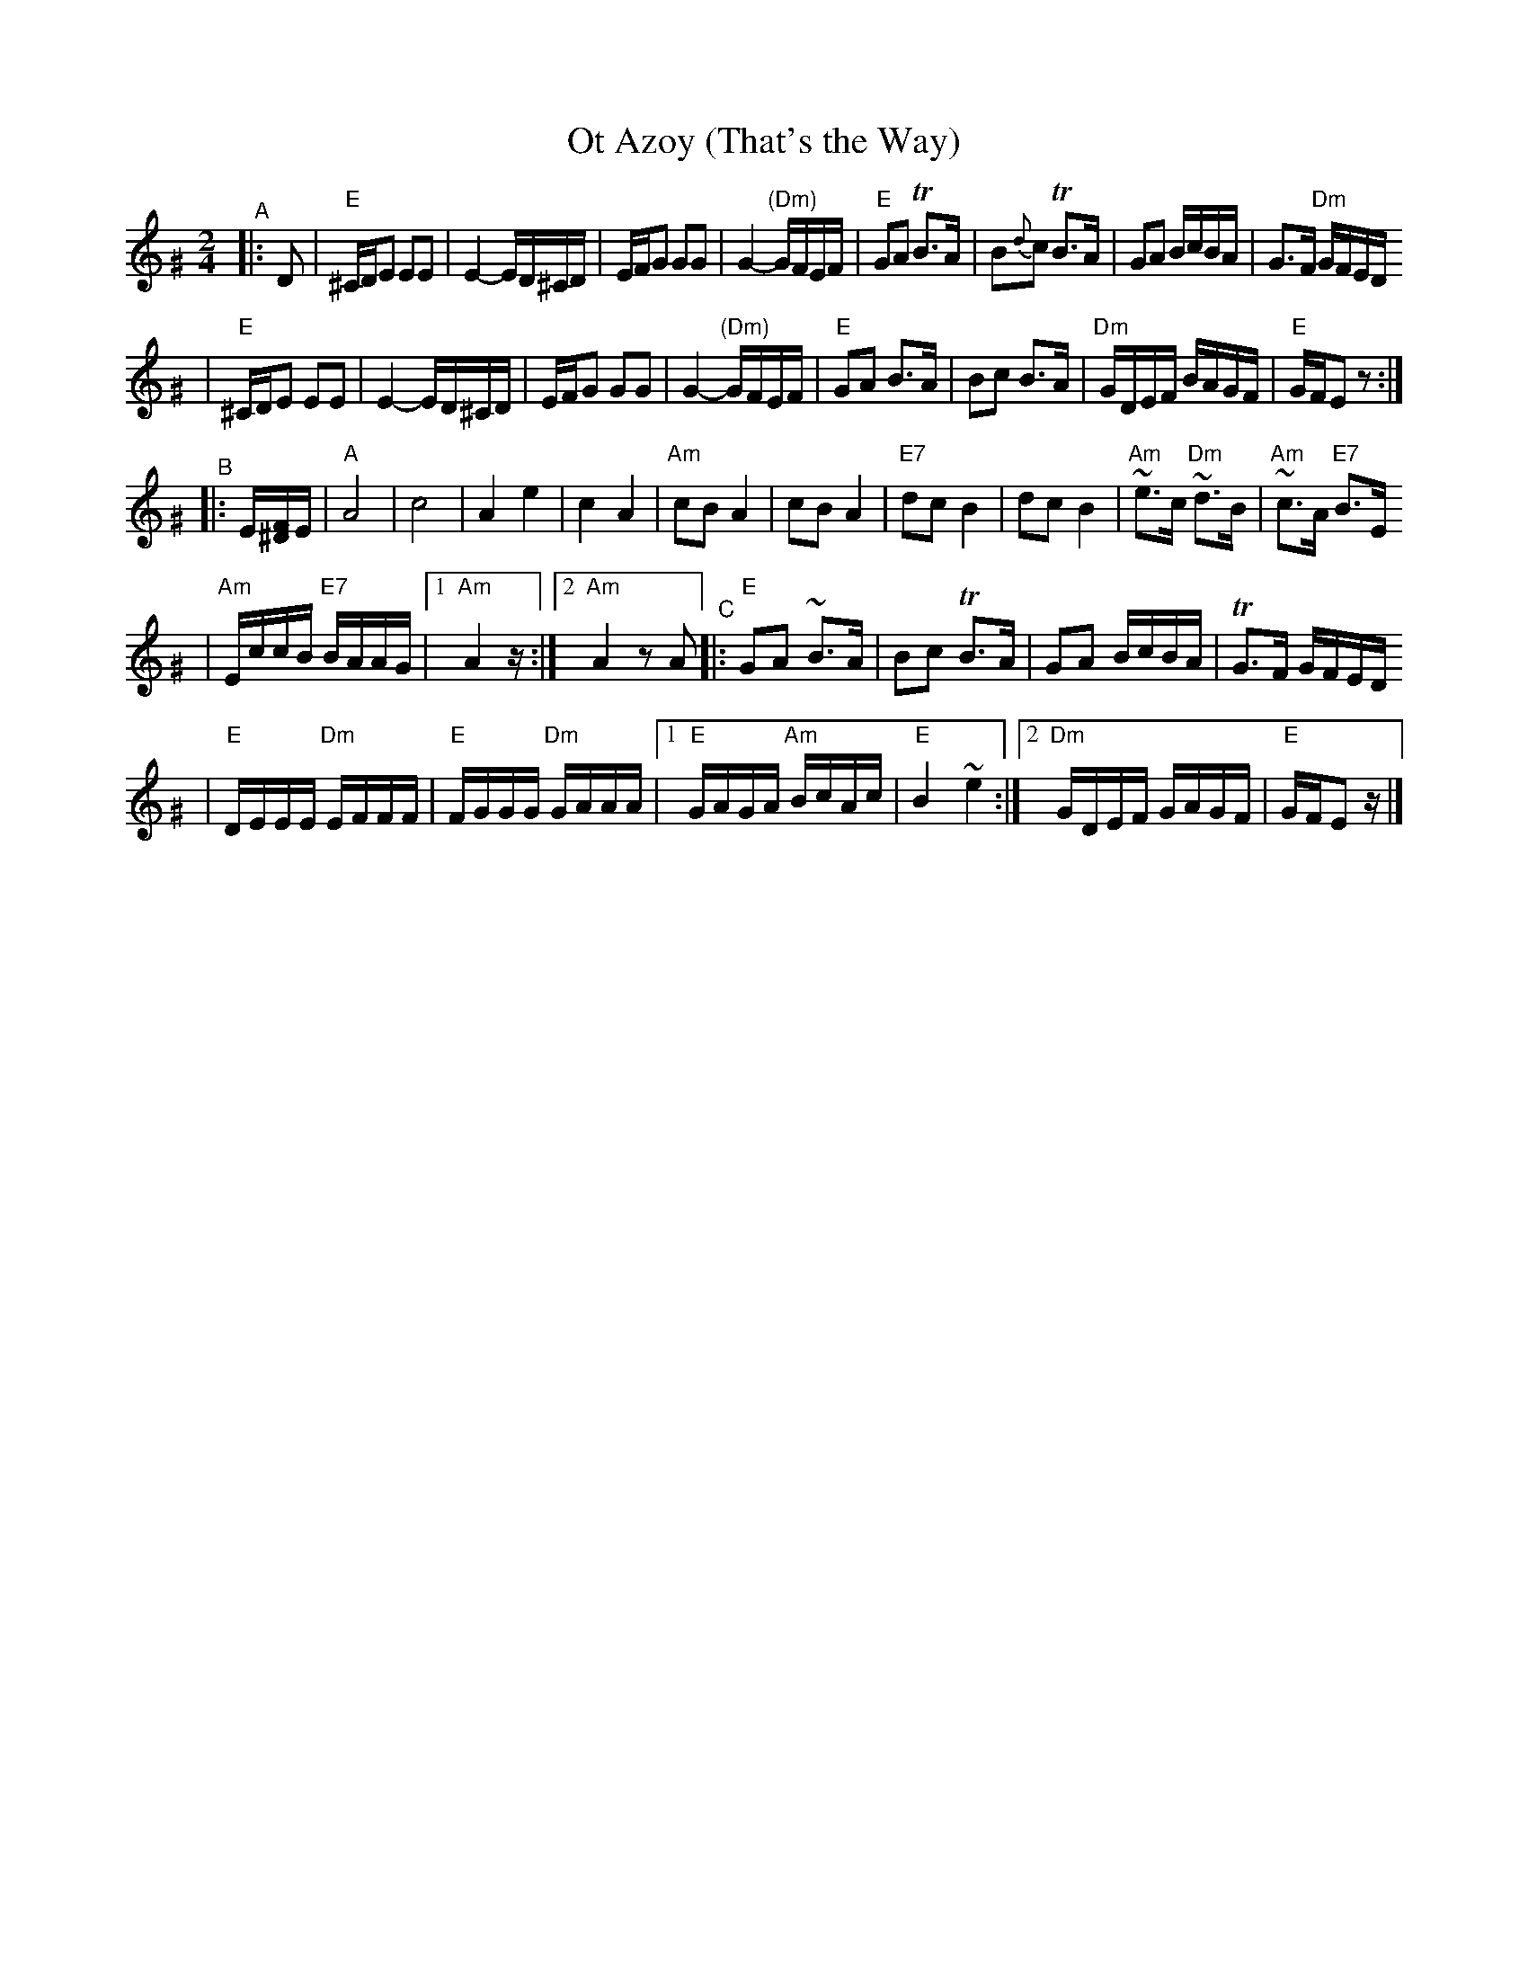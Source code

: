 X: 498
T: Ot Azoy (That's the Way)
S: Shloimke Beckerman (1889-1974)
R: khosidl
N: From several transcriptions and people's playing
M: 2/4
L: 1/16
%%staffsep 40
%%vocalspace 0
K: Ephr^G
"^A"\
|: D2 \
| "E"^CDE2 E2E2 | E4- ED^CD | EFG2 G2G2 | G4- "(Dm)"GFEF \
| "E"G2A2 TB3A | B2{d}c2 TB3A | G2A2 BcBA | G3F "Dm"GFED
| "E"^CDE2 E2E2 | E4- ED^CD | EFG2 G2G2 | G4- "(Dm)"GFEF \
| "E"G2A2 B3A | B2c2 B3A | "Dm"GDEF BAGF | "E"GFE2 z2 :|
"^B"\
|: E[F^D]E \
| "A"A8 | c8 | A4 e4 | c4 A4 \
| "Am"c2B2 A4 | c2B2 A4 | "E7"d2c2 B4 | d2c2 B4 \
| "Am"~e3c "Dm"~d3B | "Am"~c3A "E7"B3E
%w: | | | | | | | ot a-zoi | | git a-zoy
| "Am"EccB "E7"BAAG |1 "Am"A4 z :|2 "Am"A4 z2A2 \
"^C"\
|:"E"G2A2 ~B3A | B2c2 TB3A | G2A2 BcBA | TG3F GFED
| "E"DEEE "Dm"EFFF | "E"FGGG "Dm"GAAA \
|1 "E"GAGA "Am"BcAc | "E"B4 ~e4 :|2 "Dm"GDEF GAGF | "E"GFE2 z |]

